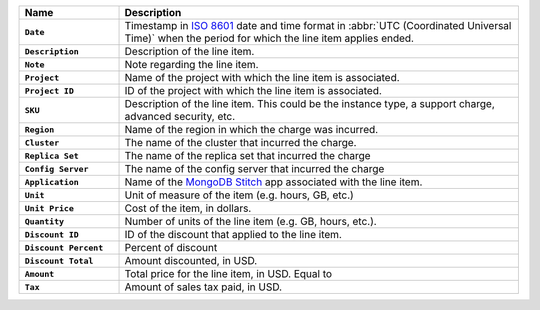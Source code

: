 .. list-table::
   :header-rows: 1
   :stub-columns: 1
   :widths: 20 80

   * - Name
     - Description

   * - ``Date``
     - Timestamp in `ISO 8601
       <https://en.wikipedia.org/wiki/ISO_8601?oldid=793821205>`_ date and
       time format in :abbr:`UTC (Coordinated Universal Time)` when the
       period for which the line item applies ended.
   
   * - ``Description``
     - Description of the line item.
   
   * - ``Note``
     - Note regarding the line item.
   
   * - ``Project``
     - Name of the project with which the line item is associated.
   
   * - ``Project ID``
     - ID of the project with which the line item is associated.
   
   * - ``SKU``
   
     - Description of the line item. This could be the instance type, a
       support charge, advanced security, etc.
   
   * - ``Region``
     - Name of the region in which the charge was incurred.
   
   * - ``Cluster``
     - The name of the cluster that incurred the charge.
   
   * - ``Replica Set``
     - The name of the replica set that incurred the charge
   
   * - ``Config Server``
     - The name of the config server that incurred the charge
   
   * - ``Application``
   
     - Name of the `MongoDB Stitch <https://docs.mongodb.com/stitch/>`_ app
       associated with the line item.
   
   * - ``Unit``
     - Unit of measure of the item (e.g. hours, GB, etc.)
   
   * - ``Unit Price``
     - Cost of the item, in dollars.
   
   * - ``Quantity``
     - Number of units of the line item (e.g. GB, hours, etc.).
   
   * - ``Discount ID``
     - ID of the discount that applied to the line item.
   
   * - ``Discount Percent``
     - Percent of discount
   
   * - ``Discount Total``
     - Amount discounted, in USD.
   
   * - ``Amount``
   
     - Total price for the line item, in USD. Equal to
   
       .. code-block:: none
          :copyable: false
   
           unitPriceDollars * quantity * 100
   
   * - ``Tax``
     - Amount of sales tax paid, in USD.
   